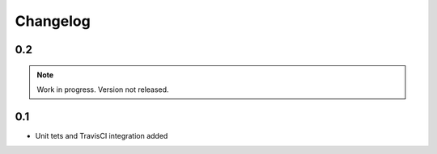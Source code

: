 =========
Changelog
=========

0.2
===

.. note::

    Work in progress. Version not released.

0.1
===

* Unit tets and TravisCI integration added

